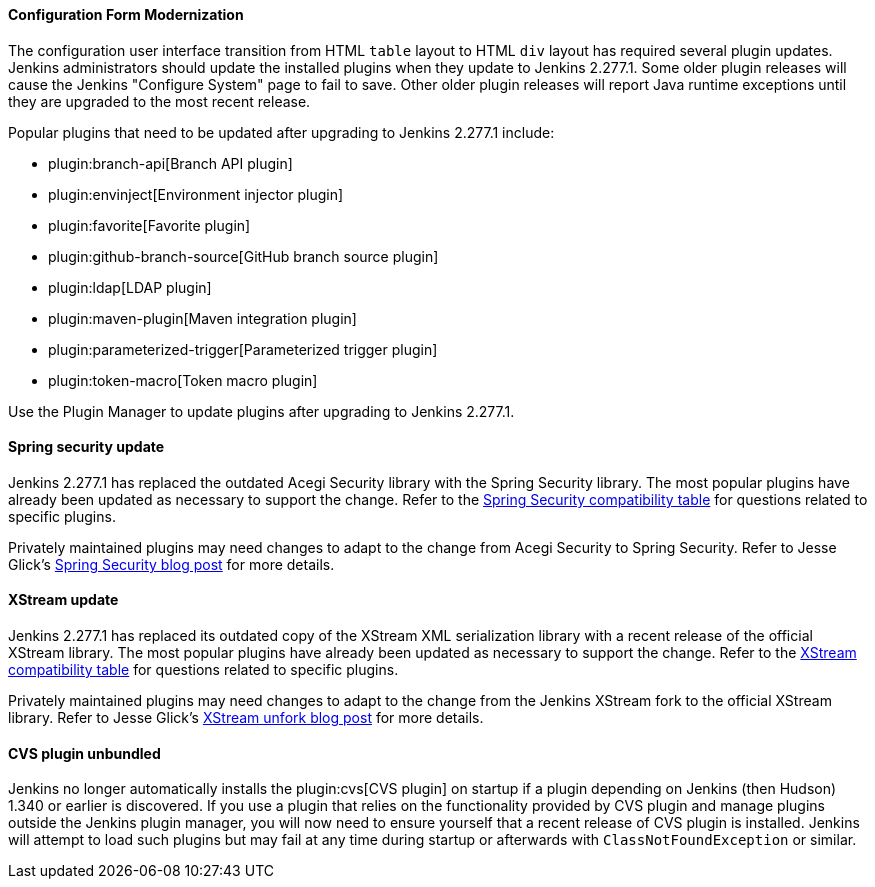 ==== Configuration Form Modernization

The configuration user interface transition from HTML `table` layout to HTML `div` layout has required several plugin updates.
Jenkins administrators should update the installed plugins when they update to Jenkins 2.277.1.
Some older plugin releases will cause the Jenkins "Configure System" page to fail to save.
Other older plugin releases will report Java runtime exceptions until they are upgraded to the most recent release.

Popular plugins that need to be updated after upgrading to Jenkins 2.277.1 include:

* plugin:branch-api[Branch API plugin]
* plugin:envinject[Environment injector plugin]
* plugin:favorite[Favorite plugin]
* plugin:github-branch-source[GitHub branch source plugin]
* plugin:ldap[LDAP plugin]
* plugin:maven-plugin[Maven integration plugin]
* plugin:parameterized-trigger[Parameterized trigger plugin]
* plugin:token-macro[Token macro plugin]

Use the Plugin Manager to update plugins after upgrading to Jenkins 2.277.1.

==== Spring security update

Jenkins 2.277.1 has replaced the outdated Acegi Security library with the Spring Security library.
The most popular plugins have already been updated as necessary to support the change.
Refer to the link:https://github.com/jenkinsci/jep/blob/master/jep/227/compatibility.adoc[Spring Security compatibility table] for questions related to specific plugins.

Privately maintained plugins may need changes to adapt to the change from Acegi Security to Spring Security.
Refer to Jesse Glick's link:/blog/2020/11/10/spring-xstream/[Spring Security blog post] for more details.

==== XStream update

Jenkins 2.277.1 has replaced its outdated copy of the XStream XML serialization library with a recent release of the official XStream library.
The most popular plugins have already been updated as necessary to support the change.
Refer to the link:https://github.com/jenkinsci/jep/blob/master/jep/228/compatibility.adoc[XStream compatibility table] for questions related to specific plugins.

Privately maintained plugins may need changes to adapt to the change from the Jenkins XStream fork to the official XStream library.
Refer to Jesse Glick's link:/blog/2020/11/10/spring-xstream/[XStream unfork blog post] for more details.

// Intentionally not including this, since I'm not aware of any issues reported and don't know what the user would do if there is a problem.
//
// ==== JQuery update
//
// Jenkins 2.277.1 has replaced its outdated copy of the link:https://jquery.com/[JQuery user interface lirary] with the most recent release library.
// The most popular plugins have already been updated as necessary to support the change.

==== CVS plugin unbundled

Jenkins no longer automatically installs the plugin:cvs[CVS plugin] on startup if a plugin depending on Jenkins (then Hudson) 1.340 or earlier is discovered.
If you use a plugin that relies on the functionality provided by CVS plugin and manage plugins outside the Jenkins plugin manager, you will now need to ensure yourself that a recent release of CVS plugin is installed.
Jenkins will attempt to load such plugins but may fail at any time during startup or afterwards with `ClassNotFoundException` or similar.
